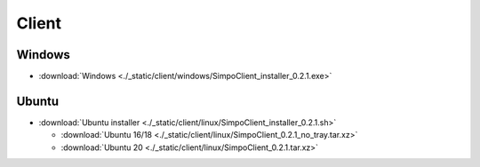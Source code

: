 =============
Client
=============
.. 标明日期（要用上面说过的规范）
.. 标明分类（采用英文）。规范如下git：

.. 'Added' 添加的新功能
.. 'Changed' 功能变更
.. 'Deprecated' 不建议使用，未来会删掉
.. 'Removed' 之前不建议使用的功能，这次真的删掉了
.. 'Fixed' 改的bug
.. 'Security' 改的有关安全相关bug



.. Client
.. =============

.. - :download:`Windows <./_static/sludge_client/windows/sludge_client_setup.exe>`
.. - :download:`Ubuntu <./_static/sludge_client/linux/sludge_client_setup.sh>`



Windows
=============

- :download:`Windows <./_static/client/windows/SimpoClient_installer_0.2.1.exe>`


Ubuntu
=============

- :download:`Ubuntu installer <./_static/client/linux/SimpoClient_installer_0.2.1.sh>`

  - :download:`Ubuntu 16/18 <./_static/client/linux/SimpoClient_0.2.1_no_tray.tar.xz>`
  - :download:`Ubuntu 20 <./_static/client/linux/SimpoClient_0.2.1.tar.xz>`



.. ^^^^




